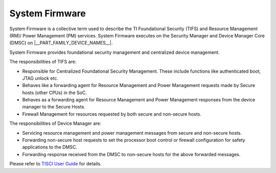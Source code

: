 ***************
System Firmware
***************

System Firmware is a collective term used to describe the TI Foundational
Security (TIFS) and Resource Management (RM)/ Power Management (PM) services.
System Firmware executes on the Security Manager and Device Manager Core (DMSC)
on |__PART_FAMILY_DEVICE_NAMES__|.

System Firmware provides foundational security management and centralized
device management.

The responsibilities of TIFS are:

* Responsible for Centralized Foundational Security Management. These include
  functions like authenticated boot, JTAG unlock etc.
* Behaves like a forwarding agent for Resource Management and Power Management
  requests made by Secure hosts (other CPUs) in the SoC.
* Behaves as a forwarding agent for Resource Management and Power Management
  responses from the device manager to the Secure Hosts.
* Firewall Management for resources requested by both secure and non-secure
  hosts.

The responsibilities of Device Manager are:

* Servicing resource management and power management messages from secure and
  non-secure hosts.
* Forwarding non-secure host requests to set the processor boot control or
  firewall configuration for safety applications to the DMSC.
* Forwarding response received from the DMSC to non-secure hosts for the above
  forwarded messages.

Please refer to `TISCI User Guide <https://software-dl.ti.com/tisci/esd/11_01_02/index.html>`__
for details.
